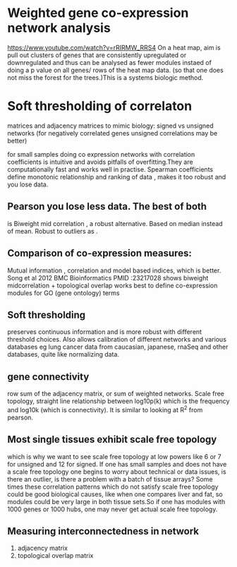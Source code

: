 * Weighted gene co-expression network analysis
https://www.youtube.com/watch?v=rRIRMW_RRS4
On a heat map, aim is pull out clusters of genes that are consistently
upregulated or downregulated and thus can be analysed as fewer modules
instaed of doing a p value on all genes/ rows of the heat map
data. (so that one does not miss the forest for the trees.)This is a
systems biologic method.
* Soft thresholding of correlaton
matrices and adjacency matrices to mimic biology: signed vs unsigned networks (for negatively correlated genes unsigned correlations may be better)

for small samples doing co expression networks with correlation
coefficients is intuitive and avoids pitfalls of overfitting.They are
computationally fast and works well in practise. Spearman coefficients
define monotonic relationship and ranking of data , makes it too
robust and you lose data.
** Pearson you lose less data. The best of both
is Biweight mid correlation , a robust alternative. Based on median
instead of mean. Robust to outliers as .
** Comparison of co-expression measures:
Mutual information , correlation and model based indices, which is
better. Song et al 2012 BMC Bioinformatics PMID :23217028 shows
biweight midcorrelation + topological overlap works best to define
co-expression modules for GO (gene ontology) terms
** Soft thresholding
preserves continuous information and is more robust with different
threshold choices. Also allows calibration of different networks and
various databases eg lung cancer data from caucasian, japanese, rnaSeq
and other databases, quite like normalizing data.
** gene connectivity
row sum of the adjacency matrix, or sum of weighted networks. Scale
free topology, straight line relationship between log10p(k) which is
the frequency and log10k (which is connectivity). It is similar to
looking at R^2 from pearson.
** Most single tissues exhibit scale free topology
which is why we want to see scale free topology at low powers like 6
or 7 for unsigned and 12 for signed. If one has small samples and does
not have a scale free topology one begins to worry about technical or
data issues, is there an outlier, is there a problem with a batch of
tissue arrays?
Some times these correlation patterns which do not satisfy scale free
topology could be good biological causes, like when one compares liver
and fat, so modules could be very large in both tissue sets.So if one
has modules with 1000 genes or 1000 hubs, one may never get actual
scale free topology.
** Measuring interconnectedness in network
1. adjacency matrix
2. topological overlap matrix
